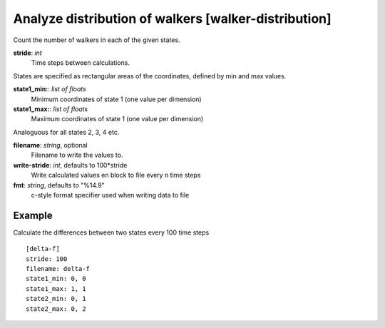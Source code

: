 .. _walker-distribution:

Analyze distribution of walkers [walker-distribution]
*****************************************************

Count the number of walkers in each of the given states.


**stride**: *int*
  Time steps between calculations.

States are specified as rectangular areas of the coordinates, defined by min and max values.

**state1_min:**: *list of floats*
  Minimum coordinates of state 1 (one value per dimension)

**state1_max:**: *list of floats*
  Maximum coordinates of state 1 (one value per dimension)

Analoguous for all states 2, 3, 4 etc.

**filename**: *string*, optional
  Filename to write the values to.

**write-stride**: *int*, defaults to 100*stride
  Write calculated values en block to file every n time steps

**fmt**: *string*, defaults to "%14.9"
  c-style format specifier used when writing data to file


Example
^^^^^^^

Calculate the differences between two states every 100 time steps
::

  [delta-f]
  stride: 100
  filename: delta-f
  state1_min: 0, 0
  state1_max: 1, 1
  state2_min: 0, 1
  state2_max: 0, 2
